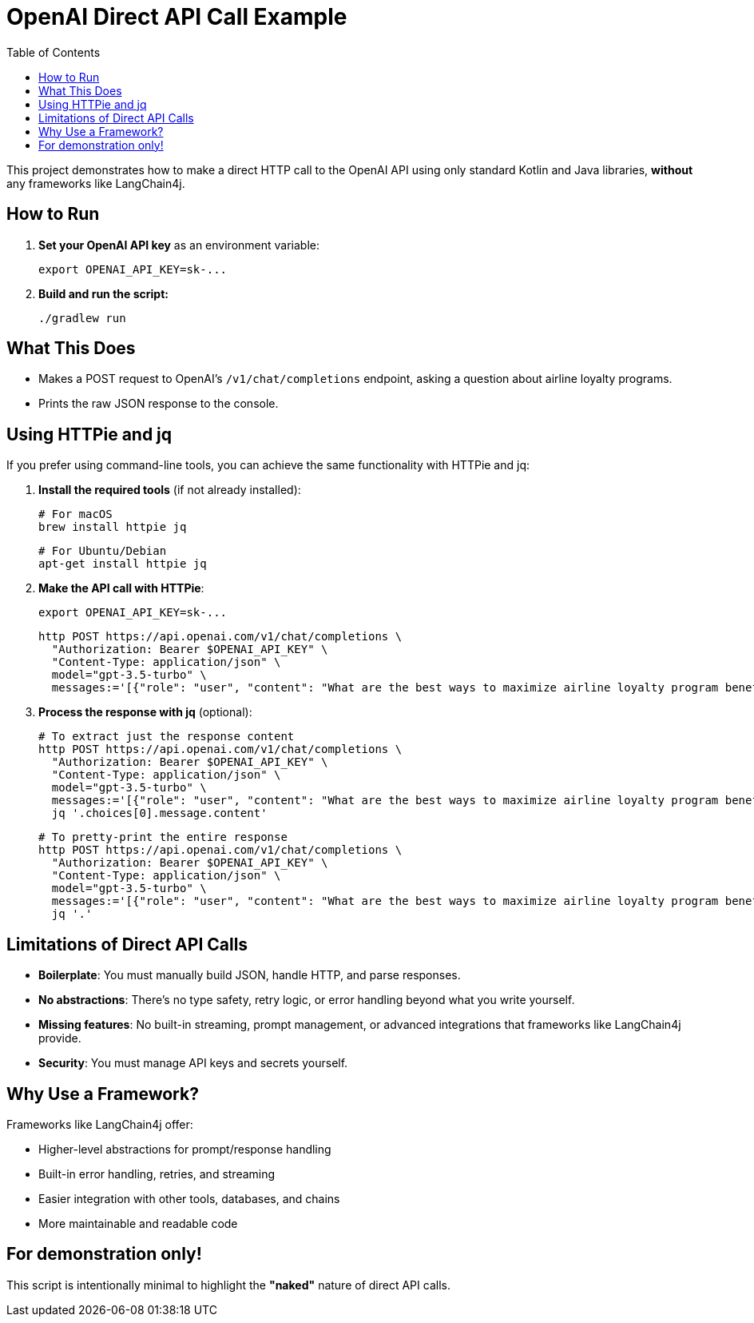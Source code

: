 = OpenAI Direct API Call Example
:toc:
:icons: font

This project demonstrates how to make a direct HTTP call to the OpenAI API using only standard Kotlin and Java libraries, *without* any frameworks like LangChain4j.

== How to Run

1. **Set your OpenAI API key** as an environment variable:

    export OPENAI_API_KEY=sk-...

2. **Build and run the script:**

    ./gradlew run

== What This Does

- Makes a POST request to OpenAI's `/v1/chat/completions` endpoint, asking a question about airline loyalty programs.
- Prints the raw JSON response to the console.

== Using HTTPie and jq

If you prefer using command-line tools, you can achieve the same functionality with HTTPie and jq:

1. **Install the required tools** (if not already installed):

    # For macOS
    brew install httpie jq

    # For Ubuntu/Debian
    apt-get install httpie jq

2. **Make the API call with HTTPie**:

    export OPENAI_API_KEY=sk-...

    http POST https://api.openai.com/v1/chat/completions \
      "Authorization: Bearer $OPENAI_API_KEY" \
      "Content-Type: application/json" \
      model="gpt-3.5-turbo" \
      messages:='[{"role": "user", "content": "What are the best ways to maximize airline loyalty program benefits?"}]'

3. **Process the response with jq** (optional):

    # To extract just the response content
    http POST https://api.openai.com/v1/chat/completions \
      "Authorization: Bearer $OPENAI_API_KEY" \
      "Content-Type: application/json" \
      model="gpt-3.5-turbo" \
      messages:='[{"role": "user", "content": "What are the best ways to maximize airline loyalty program benefits?"}]' | \
      jq '.choices[0].message.content'

    # To pretty-print the entire response
    http POST https://api.openai.com/v1/chat/completions \
      "Authorization: Bearer $OPENAI_API_KEY" \
      "Content-Type: application/json" \
      model="gpt-3.5-turbo" \
      messages:='[{"role": "user", "content": "What are the best ways to maximize airline loyalty program benefits?"}]' | \
      jq '.'

== Limitations of Direct API Calls

- *Boilerplate*: You must manually build JSON, handle HTTP, and parse responses.
- *No abstractions*: There's no type safety, retry logic, or error handling beyond what you write yourself.
- *Missing features*: No built-in streaming, prompt management, or advanced integrations that frameworks like LangChain4j provide.
- *Security*: You must manage API keys and secrets yourself.

== Why Use a Framework?

Frameworks like LangChain4j offer:

- Higher-level abstractions for prompt/response handling
- Built-in error handling, retries, and streaming
- Easier integration with other tools, databases, and chains
- More maintainable and readable code

== For demonstration only!
This script is intentionally minimal to highlight the *"naked"* nature of direct API calls.
